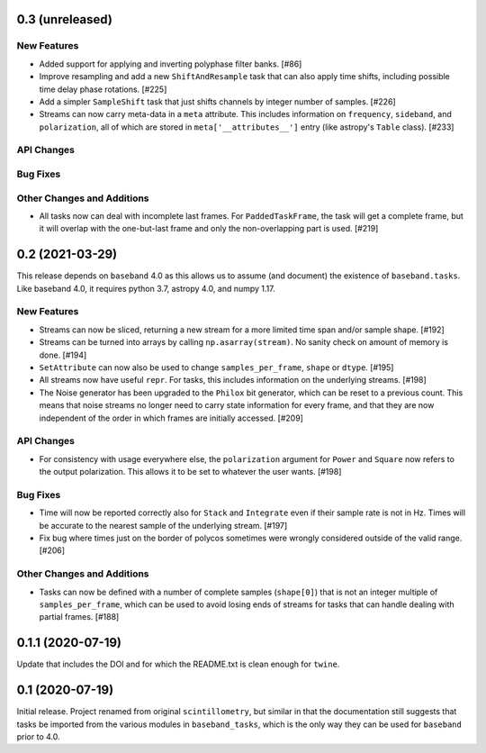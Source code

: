 0.3 (unreleased)
================

New Features
------------

- Added support for applying and inverting polyphase filter banks. [#86]

- Improve resampling and add a new ``ShiftAndResample`` task that can also
  apply time shifts, including possible time delay phase rotations. [#225]

- Add a simpler ``SampleShift`` task that just shifts channels by integer
  number of samples. [#226]

- Streams can now carry meta-data in a ``meta`` attribute.  This includes
  information on ``frequency``, ``sideband``, and ``polarization``, all
  of which are stored in ``meta['__attributes__']`` entry (like astropy's
  ``Table`` class). [#233]

API Changes
-----------

Bug Fixes
---------

Other Changes and Additions
---------------------------

- All tasks now can deal with incomplete last frames. For ``PaddedTaskFrame``,
  the task will get a complete frame, but it will overlap with the
  one-but-last frame and only the non-overlapping part is used. [#219]


0.2 (2021-03-29)
================

This release depends on ``baseband`` 4.0 as this allows us to assume
(and document) the existence of ``baseband.tasks``.  Like baseband 4.0,
it requires python 3.7, astropy 4.0, and numpy 1.17.

New Features
------------

- Streams can now be sliced, returning a new stream for a more limited
  time span and/or sample shape. [#192]

- Streams can be turned into arrays by calling ``np.asarray(stream)``.
  No sanity check on amount of memory is done. [#194]

- ``SetAttribute`` can now also be used to change ``samples_per_frame``,
  ``shape`` or ``dtype``. [#195]

- All streams now have useful ``repr``. For tasks, this includes information
  on the underlying streams. [#198]

- The Noise generator has been upgraded to the ``Philox`` bit generator, which
  can be reset to a previous count.  This means that noise streams no longer
  need to carry state information for every frame, and that they are now
  independent of the order in which frames are initially accessed.  [#209]

API Changes
-----------

- For consistency with usage everywhere else, the ``polarization`` argument
  for ``Power`` and ``Square`` now refers to the output  polarization.
  This allows it to be set to whatever the user wants. [#198]

Bug Fixes
---------

- Time will now be reported correctly also for ``Stack`` and ``Integrate``
  even if their sample rate is not in Hz. Times will be accurate to the
  nearest sample of the underlying stream. [#197]

- Fix bug where times just on the border of polycos sometimes were wrongly
  considered outside of the valid range. [#206]

Other Changes and Additions
---------------------------

- Tasks can now be defined with a number of complete samples (``shape[0]``)
  that is not an integer multiple of ``samples_per_frame``, which can be
  used to avoid losing ends of streams for tasks that can handle dealing
  with partial frames. [#188]

0.1.1 (2020-07-19)
==================

Update that includes the DOI and for which the README.txt is clean
enough for ``twine``.


0.1 (2020-07-19)
================

Initial release.  Project renamed from original ``scintillometry``,
but similar in that the documentation still suggests that tasks be
imported from the various modules in ``baseband_tasks``, which is
the only way they can be used for ``baseband`` prior to 4.0.
